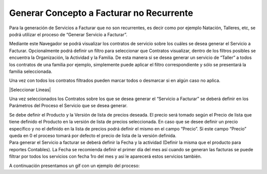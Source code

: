 .. |Parametros del Proceso| image:: resources/parametros-proceso.png
.. |Sb Generar Servicio a Facturar| image:: resources/sb-generar-servicio-a-facturar.png

**Generar Concepto a Facturar no Recurrente**
=============================================

Para la generación de Servicios a Facturar que no son recurrentes, es
decir como por ejemplo Natación, Talleres, etc, se podrá utilizar el
proceso de “Generar Servicio a Facturar”.

Mediante este Navegador se podrá visualizar los contratos de servicio
sobre los cuáles se desea generar el Servicio a Facturar. Opcionalmente
podrá definir un filtro para seleccionar que Contratos visualizar,
dentro de los filtros posibles se encuentra la Organización, la
Actividad y la Familia. De esta manera si se desea generar un servicio
de “Taller” a todos los contratos de una familia por ejemplo,
simplemente puede aplicar el filtro correspondiente y sólo se presentará
la familia seleccionada.

|Sb Generar Servicio a Facturar|

Una vez con todos los contratos filtrados pueden marcar todos o
desmarcar si en algún caso no aplica.

|Seleccionar Lineas|

Una vez seleccionados los Contratos sobre los que se desea generar el
“Servicio a Facturar” se deberá definir en los Parámetros del Proceso el
Servicio que se desea generar.

|Parametros del Proceso|

| Se debe definir el Producto y la Versión de lista de precios deseada.
  El precio será tomado según el Precio de lista que tiene definido el
  Producto en la versión de lista de precios seleccionada. En caso que
  se desee definir un precio específico y no el definido en la lista de
  precios podrá definir el mismo en el campo “Precio”. Si este campo
  “Precio” queda en 0 el proceso tomará por defecto el precio de lista
  de la versión definida. 
| Para generar el Servicio a facturar se deberá definir la Fecha y la
  actividad (Definir la misma que el producto para reportes Contables).
  La Fecha se recomienda definir el primer día del mes así cuando se
  generan las facturas se puede filtrar por todos los servicios con
  fecha 1ro del mes y así le aparecerá estos servicios también.

A continuación presentamos un gif con un ejemplo del proceso:

.. only:: html

    .. figure:: resources/gif-del-proceso.gif

    Video 1. Gif del Proceso